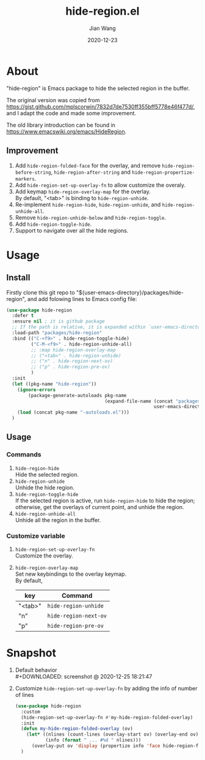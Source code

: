 # -*- coding: utf-8; eval: (org-cdlatex-mode 1); -*-
#+TITLE: hide-region.el
#+AUTHOR: Jian Wang
#+DATE: 2020-12-23

* About
"hide-region" is Emacs package to hide the selected region in the buffer.

The original version was copied from
[[https://gist.github.com/mplscorwin/7832d7de7530ff355bff5778e46f477d/]], and I adapt the code and made
some improvement.

The old library introduction can be found in [[https://www.emacswiki.org/emacs/HideRegion]].

** Improvement
1. Add ~hide-region-folded-face~ for the overlay, and remove ~hide-region-before-string~,
   ~hide-region-after-string~ and ~hide-region-propertize-markers~.
2. Add ~hide-region-set-up-overlay-fn~ to allow customize the overaly.
3. Add keymap ~hide-region-overlay-map~ for the overlay. \\
   By default, "<tab>" is binding to ~hide-region-unhide~.
4. Re-implement ~hide-region-hide~, ~hide-region-unhide~, and ~hide-region-unhide-all~.
5. Remove ~hide-region-unhide-below~ and ~hide-region-toggle~.
6. Add ~hide-region-toggle-hide~.
7. Support to navigate over all the hide regions.

* Usage
** Install
Firstly clone this git repo to "${user-emacs-directory}/packages/hide-region", and add folowing
lines to Emacs config file:
#+begin_src emacs-lisp
  (use-package hide-region
    :defer t
    :ensure nil ; it is github package
    ;; If the path is relative, it is expanded within `user-emacs-directory'
    :load-path "packages/hide-region"
    :bind (("C-<f9>" . hide-region-toggle-hide)
           ("C-M-<f9>" . hide-region-unhide-all)
           ;; :map hide-region-overlay-map
           ;; ("<tab>" . hide-region-unhide)
           ;; ("n" . hide-region-next-ov)
           ;; ("p" . hide-region-pre-ov)
           )
    :init
    (let ((pkg-name "hide-region"))
      (ignore-errors
          (package-generate-autoloads pkg-name
                                      (expand-file-name (concat "packages/" pkg-name)
                                                        user-emacs-directory)))
      (load (concat pkg-name "-autoloads.el")))
    )
#+end_src

** Usage
*** Commands
1. ~hide-region-hide~ \\
   Hide the selected region.
2. ~hide-region-unhide~ \\
   Unhide the hide region.
3. ~hide-region-toggle-hide~ \\
   If the selected region is active, run ~hide-region-hide~ to hide the region; otherwise, get the
   overlays of current point, and unhide the region.
4. ~hide-region-unhide-all~ \\
   Unhide all the region in the buffer.

*** Customize variable
1. ~hide-region-set-up-overlay-fn~ \\
   Customize the overlay.
2. ~hide-region-overlay-map~ \\
   Set new keybindings to the overlay keymap. \\
   By default,
   | key     | Command               |
   |---------+-----------------------|
   | "<tab>" | ~hide-region-unhide~  |
   | "n"     | ~hide-region-next-ov~ |
   | "p"     | ~hide-region-pre-ov~  |

* Snapshot
1. Default behavior \\
   #+DOWNLOADED: screenshot @ 2020-12-25 18:21:47
   [[./image/image1.png]]

2. Customize ~hide-region-set-up-overlay-fn~ by adding the info of number of lines
   #+begin_src emacs-lisp
     (use-package hide-region
       :custom
       (hide-region-set-up-overlay-fn #'my-hide-region-folded-overlay)
       :init
       (defun my-hide-region-folded-overlay (ov)
         (let* ((nlines (count-lines (overlay-start ov) (overlay-end ov)))
                (info (format " ... #%d " nlines)))
           (overlay-put ov 'display (propertize info 'face hide-region-folded-face))))
       )
   #+end_src
   #+DOWNLOADED: screenshot @ 2020-12-25 18:27:57
   [[./image/image2.png]]
